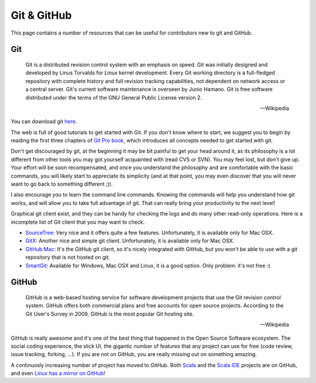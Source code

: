 .. _git-github_page:

Git & GitHub
============

This page contains a number of resources that can be useful for contributors new to git and GitHub.

Git
---

.. epigraph::
	
	Git is a distributed revision control system with an emphasis on speed. Git was initially designed 
	and developed by Linus Torvalds for Linux kernel development. Every Git working directory is a 
	full-fledged repository with complete history and full revision tracking capabilities, not 
	dependent on network access or a central server. Git's current software maintenance is overseen 
	by Junio Hamano. Git is free software distributed under the terms of the GNU General Public License 
	version 2.
	
	-- Wikipedia


You can download git `here`__.

__ http://git-scm.com/

The web is full of good tutorials to get started with Git. If you don't know where to start, we suggest 
you to begin by reading the first three chapters of `Git Pro book`__, which introduces all 
concepts needed to get started with git. 

__ http://progit.org/book/

Don't get discouraged by git, at the beginning it may be bit painful to get your head around it, 
as its philosophy is a lot different from other tools you may got yourself acquainted with 
(read CVS or SVN). You may feel lost, but don't give up. Your effort will be soon recompensated, 
and once you understand the philosophy and are comfortable with the basic commands, you will likely 
start to appreciate its simplicity (and at that point, you may even discover that you will never 
want to go back to something different ;)).

I also encourage you to learn the command line commands. Knowing the commands will help you 
understand how git works, and will allow you to take full advantage of git. That can really bring 
your productivity to the next level!

Graphical git client exist, and they can be handy for checking the logs and do many other read-only 
operations. Here is a incomplete list of Git client that you may want to check.

* `SourceTree <http://www.sourcetreeapp.com/>`_: Very nice and it offers quite a few features. 
  Unfortunately, it is available only for Mac OSX.
  
* `GitX <http://gitx.laullon.com/>`_: Another nice and simple git client. Unfortunately, it is 
  available only for Mac OSX.
  
* `GitHub:Mac <http://mac.github.com/>`_: It's the GitHub git client, so it's nicely integrated with 
  GitHub, but you won't be able to use with a git repository that is not hosted on git.

* `SmartGit <http://www.syntevo.com/smartgit/index.html>`_: Available for Windows, Mac OSX and Linux, 
  it is a good option. Only problem: it's not free :(
  

GitHub
------

.. epigraph::

	GitHub is a web-based hosting service for software development projects that use the Git 
	revision control system. GitHub offers both commercial plans and free accounts for open source 
	projects. According to the Git User's Survey in 2009, GitHub is the most popular Git hosting 
	site.
	
	-- Wikipedia
	
GitHub is really awesome and it's one of the best thing that happened in the Open Source Software 
ecosystem. The social coding experience, the slick UI, the gigantic number of features that any 
project can use for free (code review, issue tracking, forking, ...). If you are not on GitHub, you 
are really missing out on something amazing.

A continuosly increasing number of project has moved to GitHub. Both `Scala 
<https://github.com/scala/scala>`_ and the `Scala IDE 
<https://github.com/scala-ide/scala-ide>`_ projects are on GitHub, and even `Linux has a mirror on 
GitHub <https://github.com/mirrors/linux>`_!